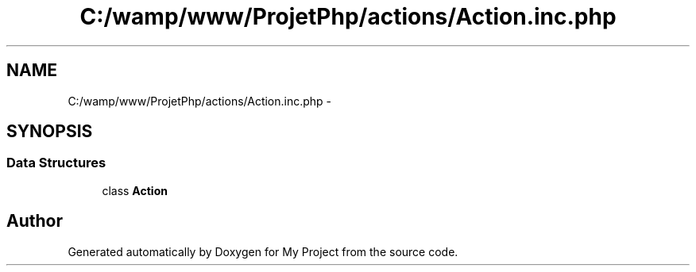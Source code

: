 .TH "C:/wamp/www/ProjetPhp/actions/Action.inc.php" 3 "Sun May 8 2016" "My Project" \" -*- nroff -*-
.ad l
.nh
.SH NAME
C:/wamp/www/ProjetPhp/actions/Action.inc.php \- 
.SH SYNOPSIS
.br
.PP
.SS "Data Structures"

.in +1c
.ti -1c
.RI "class \fBAction\fP"
.br
.in -1c
.SH "Author"
.PP 
Generated automatically by Doxygen for My Project from the source code\&.
